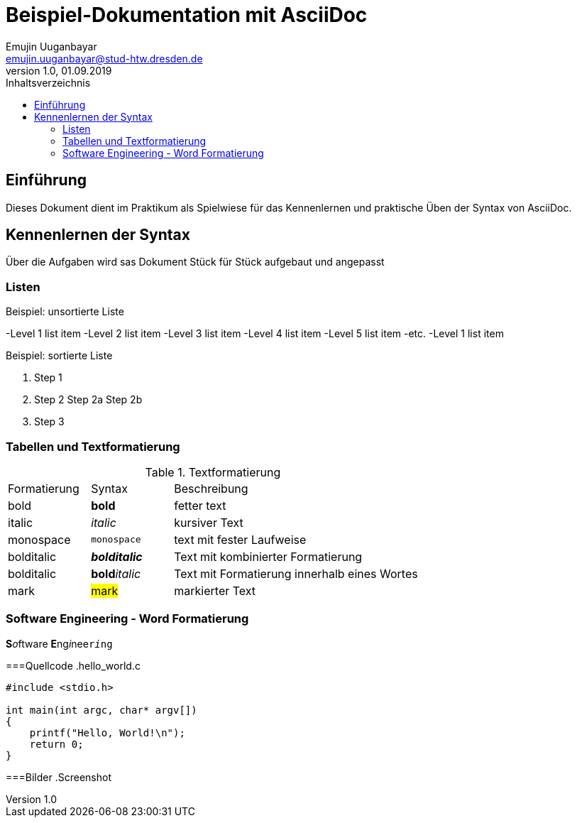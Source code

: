 :source-highlighter: highlight.js 
:imagesdir: images


= Beispiel-Dokumentation mit AsciiDoc 
Emujin Uuganbayar <emujin.uuganbayar@stud-htw.dresden.de> 
1.0, 01.09.2019 
:toc: 
:toc-title: Inhaltsverzeichnis
// Platzhalter für weitere Dokumenten-Attribute 

== Einführung
Dieses Dokument dient im Praktikum als Spielwiese für das Kennenlernen und praktische Üben der Syntax von AsciiDoc.

== Kennenlernen der Syntax
Über die Aufgaben wird sas Dokument Stück für Stück aufgebaut und angepasst 

=== Listen

.Beispiel: unsortierte Liste 
-Level 1 list item
    -Level 2 list item
        -Level 3 list item
            -Level 4 list item
                -Level 5 list item
                    -etc.
-Level 1 list item

.Beispiel: sortierte Liste
1. Step 1
2. Step 2
    Step 2a
    Step 2b
3. Step 3

=== Tabellen und Textformatierung
.Textformatierung
[cols="1,1,3"]
|===
|Formatierung | Syntax | Beschreibung 
| bold | *bold* | fetter text 
| italic | _italic_ | kursiver Text 
| monospace | `monospace` | text mit fester Laufweise 
| bolditalic | *_bolditalic_* | Text mit kombinierter  Formatierung 
| bolditalic | **bold**__italic__ | Text mit Formatierung innerhalb eines Wortes
| mark | #mark# | markierter Text  
|===

=== Software Engineering - Word Formatierung
**S**__o__ftware **E**ng__i__nee``r__i__ng``

===Quellcode 
.hello_world.c
[source,c]
--
#include <stdio.h>

int main(int argc, char* argv[])
{
    printf("Hello, World!\n");
    return 0;
}
--

===Bilder
.Screenshot